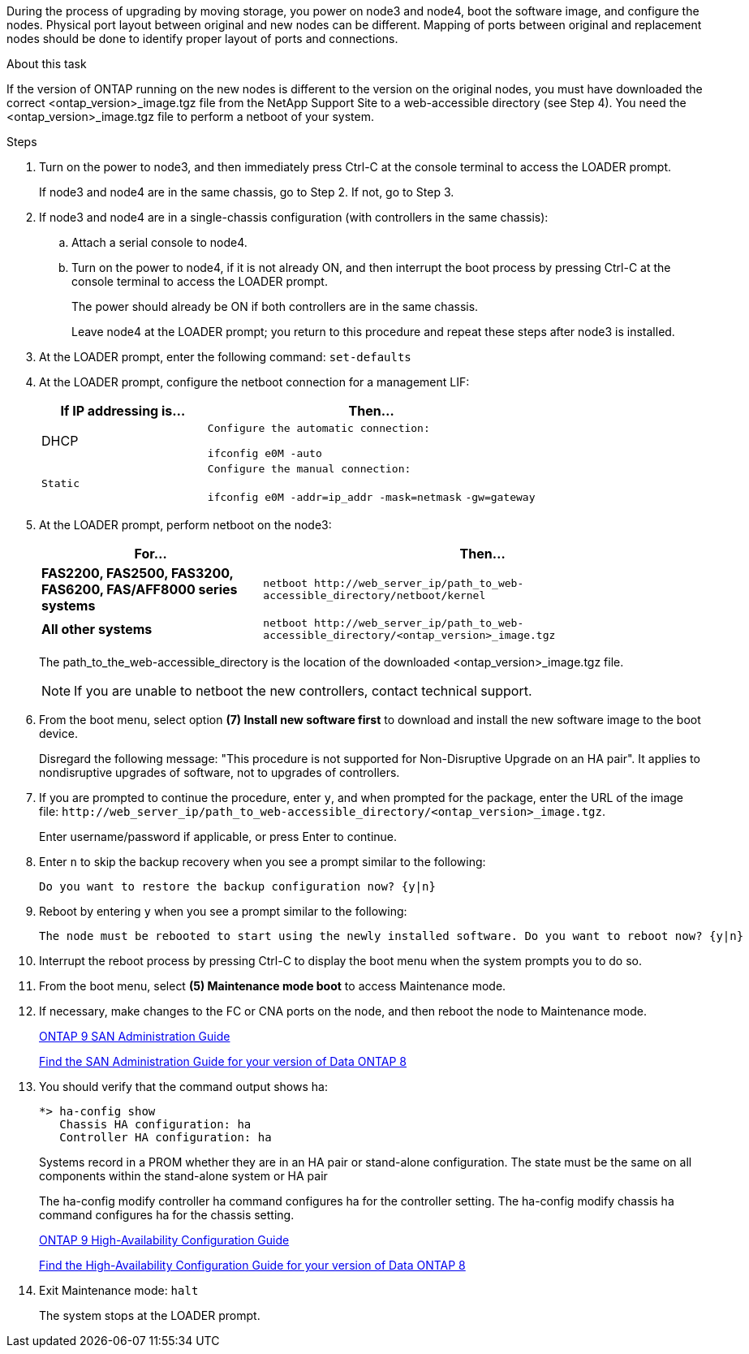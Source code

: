During the process of upgrading by moving storage, you power on node3 and node4, boot the software image, and configure the nodes. Physical port layout between original and new nodes can be different. Mapping of ports between original and replacement nodes should be done to identify proper layout of ports and connections.

.About this task
If the version of ONTAP running on the new nodes is different to the version on the original nodes, you must have downloaded the correct <ontap_version>_image.tgz file from the NetApp Support Site to a web-accessible directory (see Step 4). You need the <ontap_version>_image.tgz file to perform a netboot of your system.

.Steps
. Turn on the power to node3, and then immediately press Ctrl-C at the console terminal to access the LOADER prompt.
+
If node3 and node4 are in the same chassis, go to Step 2. If not, go to Step 3.

. If node3 and node4 are in a single-chassis configuration (with controllers in the same chassis):
 .. Attach a serial console to node4.
 .. Turn on the power to node4, if it is not already ON, and then interrupt the boot process by pressing Ctrl-C at the console terminal to access the LOADER prompt.
+
The power should already be ON if both controllers are in the same chassis.
+
Leave node4 at the LOADER prompt; you return to this procedure and repeat these steps after node3 is installed.
. At the LOADER prompt, enter the following command: `set-defaults`
. At the LOADER prompt, configure the netboot connection for a management LIF:
+
[options="header" cols="1,2"]
|===
| If IP addressing is...| Then...
a|
DHCP
a|
    Configure the automatic connection:

`ifconfig e0M -auto`
    a|
    Static
    a|
        Configure the manual connection:

`ifconfig e0M -addr=ip_addr -mask=netmask` `-gw=gateway`
|===

. At the LOADER prompt, perform netboot on the node3:
+
[options="header" cols="1,2"]
|===
| For...| Then...
a|
*FAS2200, FAS2500, FAS3200, FAS6200, FAS/AFF8000 series systems*
a|
`+netboot http://web_server_ip/path_to_web-accessible_directory/netboot/kernel+`
a|
*All other systems*
a|
`+netboot http://web_server_ip/path_to_web-accessible_directory/<ontap_version>_image.tgz+`
|===
The path_to_the_web-accessible_directory is the location of the downloaded <ontap_version>_image.tgz file.
+
NOTE: If you are unable to netboot the new controllers, contact technical support.

. From the boot menu, select option *(7) Install new software first* to download and install the new software image to the boot device.
+
Disregard the following message: "This procedure is not supported for Non-Disruptive Upgrade on an HA pair". It applies to nondisruptive upgrades of software, not to upgrades of controllers.

. If you are prompted to continue the procedure, enter `y`, and when prompted for the package, enter the URL of the image file: `+http://web_server_ip/path_to_web-accessible_directory/<ontap_version>_image.tgz+`.
+
Enter username/password if applicable, or press Enter to continue.

. Enter `n` to skip the backup recovery when you see a prompt similar to the following:
+
----
Do you want to restore the backup configuration now? {y|n}
----

. Reboot by entering `y` when you see a prompt similar to the following:
+
----
The node must be rebooted to start using the newly installed software. Do you want to reboot now? {y|n}
----

. Interrupt the reboot process by pressing Ctrl-C to display the boot menu when the system prompts you to do so.
. From the boot menu, select *(5) Maintenance mode boot* to access Maintenance mode.
. If necessary, make changes to the FC or CNA ports on the node, and then reboot the node to Maintenance mode.
+
http://docs.netapp.com/ontap-9/topic/com.netapp.doc.dot-cm-sanag/home.html[ONTAP 9 SAN Administration Guide]
+
http://mysupport.netapp.com/documentation/productlibrary/index.html?productID=30092[Find the SAN Administration Guide for your version of Data ONTAP 8]

. You should verify that the command output shows ha:
+
----
*> ha-config show
   Chassis HA configuration: ha
   Controller HA configuration: ha
----
+
Systems record in a PROM whether they are in an HA pair or stand-alone configuration. The state must be the same on all components within the stand-alone system or HA pair
+
The ha-config modify controller ha command configures ha for the controller setting. The ha-config modify chassis ha command configures ha for the chassis setting.
+
http://docs.netapp.com/ontap-9/topic/com.netapp.doc.dot-cm-hacg/home.html[ONTAP 9 High-Availability Configuration Guide]
+
http://mysupport.netapp.com/documentation/productlibrary/index.html?productID=30092[Find the High-Availability Configuration Guide for your version of Data ONTAP 8]

. Exit Maintenance mode: `halt`
+
The system stops at the LOADER prompt.
